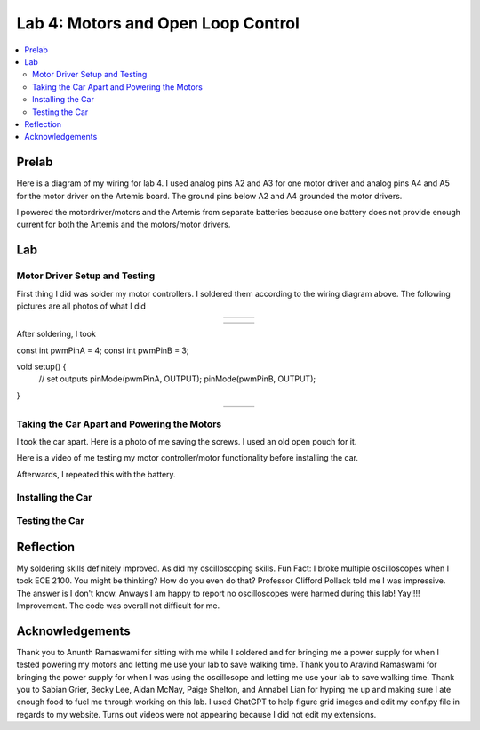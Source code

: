 ====================================
Lab 4: Motors and Open Loop Control
====================================

.. contents::
   :depth: 2
   :local:

Prelab
--------------------------------------------------------------------------
Here is a diagram of my wiring for lab 4. I used analog pins A2 and A3 for one motor driver and analog pins A4 and A5 for the motor driver on the Artemis board. The ground pins below A2 and A4 grounded the motor drivers.

.. image:: images/l4_diagram.png
   :align: center
   :width: 50%
   :alt: Wiring Diagram 



I powered the motordriver/motors and the Artemis from separate batteries because one battery does not provide enough current for both the Artemis and the motors/motor drivers.

Lab
--------------------------------------------------------------------------

Motor Driver Setup and Testing
^^^^^^^^^^^^^^^^^^^^^^^^^^^^^^^^^^^^^^^^^^

First thing I did was solder my motor controllers. I soldered them according to the wiring diagram above. The following pictures are all photos of what I did 



.. list-table::
   :widths: auto
   :align: center

   * - .. image:: images/l4_pic_1.jpg
          :width: 200px
     - .. image:: images/l4_pic_2.jpg
          :width: 200px
     - .. image:: images/l4_pic_3.jpg
          :width: 200px
.. list-table::
   :widths: auto
   :align: center

   * - .. image:: images/l4_pic_5.jpg
          :width: 200px
     - .. image:: images/l4_pic_6.jpg
          :width: 200px
     - .. image:: images/l4_pic_7.jpg
          :width: 200px

.. raw:: html

   <div style="display: flex; flex-wrap: wrap; justify-content: center; gap: 10px;">
       <img src="images/l4_pic_1.jpg" width="30%">
       <img src="images/l4_pic_2.jpg" width="30%">
       <img src="images/l4_pic_3.jpg" width="30%">
       <img src="images/l4_pic_5.jpg" width="30%">
       <img src="images/l4_pic_6.jpg" width="30%">
       <img src="images/l4_pic_7.jpg" width="30%">
   </div>


After soldering, I took 


.. code-block:: C
const int pwmPinA = 4;  
const int pwmPinB = 3;  

void setup() {
    // set outputs
    pinMode(pwmPinA, OUTPUT);
    pinMode(pwmPinB, OUTPUT);
}



.. list-table::
   :widths: auto
   :align: center

   * - .. image:: images/l4_oscop1.jpg
          :width: 50%
          :alt: Oscope 1
     - .. image:: images/l4_oscop2.jpg
          :width: 50%
          :alt: Oscope 2
     - .. image:: images/l4_oscop3.jpg
          :width: 50%
          :alt: Oscope 3


Taking the Car Apart and Powering the Motors
^^^^^^^^^^^^^^^^^^^^^^^^^^^^^^^^^^^^^^^^^^
I took the car apart. Here is a photo of me saving the screws. I used an old open pouch for it.


.. image:: images/l4_screw.jpg
   :align: center
   :width: 50%
   :alt: Screws Storage


Here is a video of me testing my motor controller/motor functionality before installing the car.

.. youtube:: https://youtube.com/shorts/FDdRFmgxxyc
   :width: 560
   :height: 315

Afterwards, I repeated this with the battery.


Installing the Car
^^^^^^^^^^^^^^^^^^^^^^^^^^^^^^^^^^^^^^^^^^

Testing the Car
^^^^^^^^^^^^^^^^^^^^^^^^^^^^^^^^^^^^^^^^^^



Reflection
-----------------------------
My soldering skills definitely improved. As did my oscilloscoping skills. Fun Fact: I broke multiple oscilloscopes when I took ECE 2100. You might be thinking? How do you even do that? Professor Clifford Pollack told me I was impressive. The answer is I don't know. Anways I am happy to report no oscilloscopes were harmed during this lab! Yay!!!! Improvement. The code was overall not difficult for me.




Acknowledgements
-----------------------------
Thank you to Anunth Ramaswami for sitting with me while I soldered and for bringing me a power supply for when I tested powering my motors and letting me use your lab to save walking time. Thank you to Aravind Ramaswami for bringing the power supply for when I was using the oscillosope and letting me use your lab to save walking time. Thank you to Sabian Grier, Becky Lee, Aidan McNay, Paige Shelton, and Annabel Lian for hyping me up and making sure I ate enough food to fuel me through working on this lab. I used ChatGPT to help figure grid images and edit my conf.py file in regards to my website. Turns out videos were not appearing because I did not edit my extensions.
